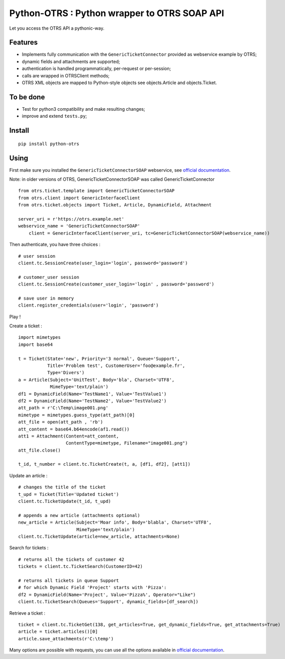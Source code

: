 Python-OTRS : Python wrapper to OTRS SOAP API
=============================================

Let you access the OTRS API a pythonic-way.

Features
--------

-  Implements fully communication with the ``GenericTicketConnector``
   provided as webservice example by OTRS;
-  dynamic fields and attachments are supported;
-  authentication is handled programmatically, per-request or per-session;
-  calls are wrapped in OTRSClient methods;
-  OTRS XML objects are mapped to Python-style objects see
   objects.Article and objects.Ticket.

To be done
----------

-  Test for python3 compatibility and make resulting changes;
-  improve and extend ``tests.py``;

Install
-------

::

    pip install python-otrs

Using
-----

First make sure you installed the ``GenericTicketConnectorSOAP`` webservice,
see `official documentation`_.

Note: in older versions of OTRS, GenericTicketConnectorSOAP was called GenericTicketConnector

::

    from otrs.ticket.template import GenericTicketConnectorSOAP
    from otrs.client import GenericInterfaceClient
    from otrs.ticket.objects import Ticket, Article, DynamicField, Attachment

    server_uri = r'https://otrs.example.net'
    webservice_name = 'GenericTicketConnectorSOAP'
	client = GenericInterfaceClient(server_uri, tc=GenericTicketConnectorSOAP(webservice_name))

Then authenticate, you have three choices :

::

    # user session
    client.tc.SessionCreate(user_login='login', password='password')

    # customer_user session
    client.tc.SessionCreate(customer_user_login='login' , password='password')

    # save user in memory
    client.register_credentials(user='login', 'password')

Play !

Create a ticket :

::

    import mimetypes
    import base64

    t = Ticket(State='new', Priority='3 normal', Queue='Support',
               Title='Problem test', CustomerUser='foo@example.fr',
               Type='Divers')
    a = Article(Subject='UnitTest', Body='bla', Charset='UTF8',
                MimeType='text/plain')
    df1 = DynamicField(Name='TestName1', Value='TestValue1')
    df2 = DynamicField(Name='TestName2', Value='TestValue2')
    att_path = r'C:\Temp\image001.png'
    mimetype = mimetypes.guess_type(att_path)[0]
    att_file = open(att_path , 'rb')
    att_content = base64.b64encode(af1.read())
    att1 = Attachment(Content=att_content,
                      ContentType=mimetype, Filename="image001.png")
    att_file.close()

    t_id, t_number = client.tc.TicketCreate(t, a, [df1, df2], [att1])

Update an article :

::

    # changes the title of the ticket
    t_upd = Ticket(Title='Updated ticket')
    client.tc.TicketUpdate(t_id, t_upd)

    # appends a new article (attachments optional)
    new_article = Article(Subject='Moar info', Body='blabla', Charset='UTF8',
                          MimeType='text/plain')
    client.tc.TicketUpdate(article=new_article, attachments=None)

Search for tickets :

::

    # returns all the tickets of customer 42
    tickets = client.tc.TicketSearch(CustomerID=42)

    # returns all tickets in queue Support
    # for which Dynamic Field 'Project' starts with 'Pizza':
    df2 = DynamicField(Name='Project', Value='Pizza%', Operator="Like")
    client.tc.TicketSearch(Queues='Support', dynamic_fields=[df_search])

Retrieve a ticket :

::

    ticket = client.tc.TicketGet(138, get_articles=True, get_dynamic_fields=True, get_attachments=True)
    article = ticket.articles()[0]
    article.save_attachments(r'C:\temp')

Many options are possible with requests, you can use all the options
available in `official documentation`_.

.. _official documentation: http://otrs.github.io/doc/manual/admin/4.0/en/html/genericinterface.html#generic-ticket-connector
